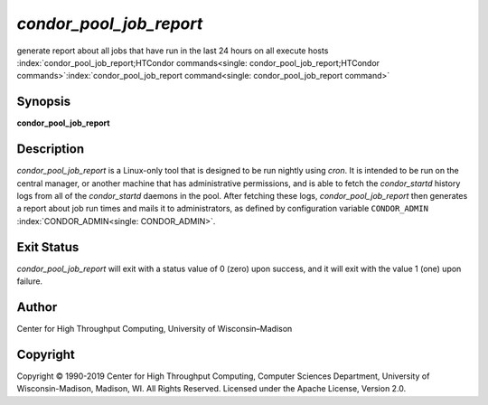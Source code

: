       

*condor\_pool\_job\_report*
===========================

generate report about all jobs that have run in the last 24 hours on all
execute hosts
:index:`condor_pool_job_report;HTCondor commands<single: condor_pool_job_report;HTCondor commands>`\ :index:`condor_pool_job_report command<single: condor_pool_job_report command>`

Synopsis
--------

**condor\_pool\_job\_report**

Description
-----------

*condor\_pool\_job\_report* is a Linux-only tool that is designed to be
run nightly using *cron*. It is intended to be run on the central
manager, or another machine that has administrative permissions, and is
able to fetch the *condor\_startd* history logs from all of the
*condor\_startd* daemons in the pool. After fetching these logs,
*condor\_pool\_job\_report* then generates a report about job run times
and mails it to administrators, as defined by configuration variable
``CONDOR_ADMIN`` :index:`CONDOR_ADMIN<single: CONDOR_ADMIN>`.

Exit Status
-----------

*condor\_pool\_job\_report* will exit with a status value of 0 (zero)
upon success, and it will exit with the value 1 (one) upon failure.

Author
------

Center for High Throughput Computing, University of Wisconsin–Madison

Copyright
---------

Copyright © 1990-2019 Center for High Throughput Computing, Computer
Sciences Department, University of Wisconsin-Madison, Madison, WI. All
Rights Reserved. Licensed under the Apache License, Version 2.0.

      

